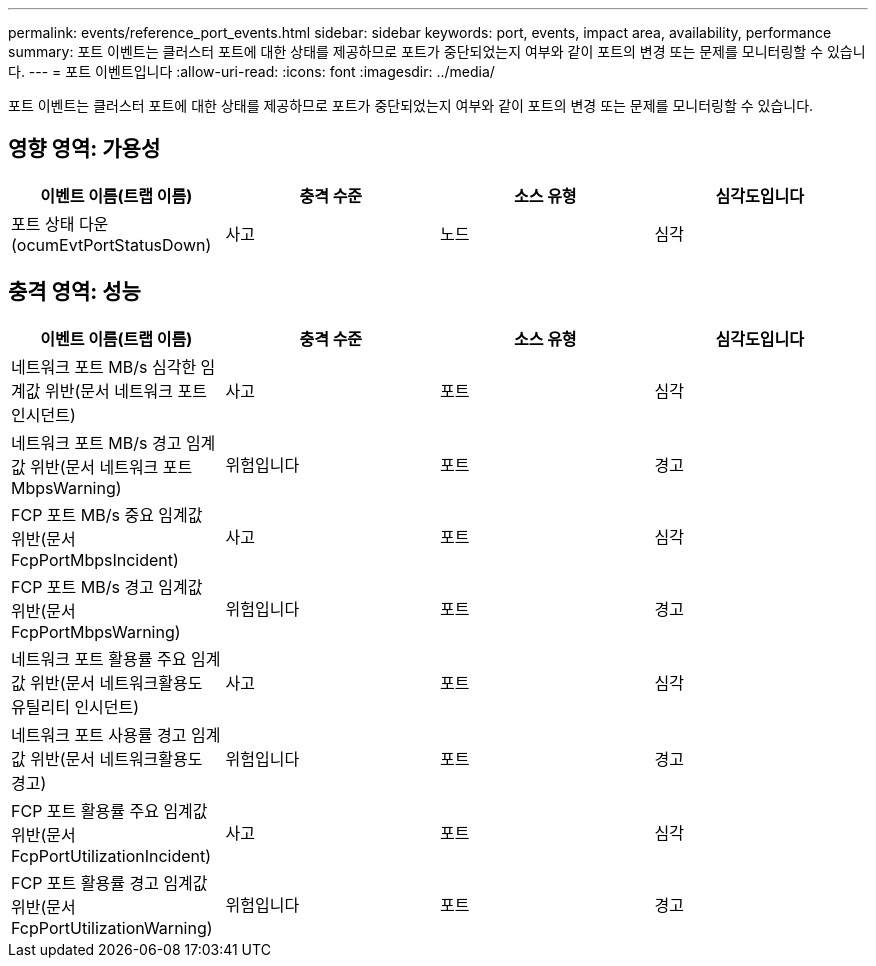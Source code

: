 ---
permalink: events/reference_port_events.html 
sidebar: sidebar 
keywords: port, events, impact area, availability, performance 
summary: 포트 이벤트는 클러스터 포트에 대한 상태를 제공하므로 포트가 중단되었는지 여부와 같이 포트의 변경 또는 문제를 모니터링할 수 있습니다. 
---
= 포트 이벤트입니다
:allow-uri-read: 
:icons: font
:imagesdir: ../media/


[role="lead"]
포트 이벤트는 클러스터 포트에 대한 상태를 제공하므로 포트가 중단되었는지 여부와 같이 포트의 변경 또는 문제를 모니터링할 수 있습니다.



== 영향 영역: 가용성

|===
| 이벤트 이름(트랩 이름) | 충격 수준 | 소스 유형 | 심각도입니다 


 a| 
포트 상태 다운(ocumEvtPortStatusDown)
 a| 
사고
 a| 
노드
 a| 
심각

|===


== 충격 영역: 성능

|===
| 이벤트 이름(트랩 이름) | 충격 수준 | 소스 유형 | 심각도입니다 


 a| 
네트워크 포트 MB/s 심각한 임계값 위반(문서 네트워크 포트인시던트)
 a| 
사고
 a| 
포트
 a| 
심각



 a| 
네트워크 포트 MB/s 경고 임계값 위반(문서 네트워크 포트 MbpsWarning)
 a| 
위험입니다
 a| 
포트
 a| 
경고



 a| 
FCP 포트 MB/s 중요 임계값 위반(문서 FcpPortMbpsIncident)
 a| 
사고
 a| 
포트
 a| 
심각



 a| 
FCP 포트 MB/s 경고 임계값 위반(문서 FcpPortMbpsWarning)
 a| 
위험입니다
 a| 
포트
 a| 
경고



 a| 
네트워크 포트 활용률 주요 임계값 위반(문서 네트워크활용도 유틸리티 인시던트)
 a| 
사고
 a| 
포트
 a| 
심각



 a| 
네트워크 포트 사용률 경고 임계값 위반(문서 네트워크활용도 경고)
 a| 
위험입니다
 a| 
포트
 a| 
경고



 a| 
FCP 포트 활용률 주요 임계값 위반(문서 FcpPortUtilizationIncident)
 a| 
사고
 a| 
포트
 a| 
심각



 a| 
FCP 포트 활용률 경고 임계값 위반(문서 FcpPortUtilizationWarning)
 a| 
위험입니다
 a| 
포트
 a| 
경고

|===